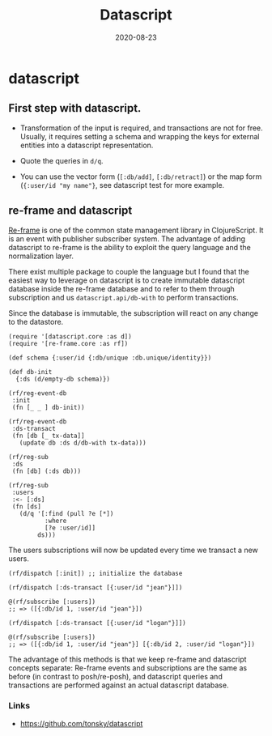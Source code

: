 #+TITLE: Datascript
#+OPTIONS: toc:nil
#+ROAM_ALIAS: datascript
#+ROAM_TAGS: datascript datalog clojurescript cljs
#+DATE: 2020-08-23

* datascript

** First step with datascript.

   - Transformation of the input is required, and transactions are not for
     free. Usually, it requires setting a schema and wrapping the keys for
     external entities into a datascript representation.

   - Quote the queries in =d/q=.

   - You can use the vector form (=[:db/add]=, =[:db/retract]=) or the map form
     (={:user/id "my name"}=, see datascript test for more example.

** re-frame and datascript

   [[https://github.com/day8/re-frame][Re-frame]] is one of the common state management library in ClojureScript. It
   is an event with publisher subscriber system. The advantage of adding
   datascript to re-frame is the ability to exploit the query language and the
   normalization layer.

   There exist multiple package to couple the language but I found that the
   easiest way to leverage on datascript is to create immutable datascript
   database inside the re-frame database and to refer to them through
   subscription and us =datascript.api/db-with= to perform transactions.

   Since the database is immutable, the subscription will react on any change
   to the datastore.

   #+begin_src clojurescript
     (require '[datascript.core :as d])
     (require '[re-frame.core :as rf])

     (def schema {:user/id {:db/unique :db.unique/identity}})

     (def db-init
       {:ds (d/empty-db schema)})

     (rf/reg-event-db
      :init
      (fn [_ _ ] db-init))

     (rf/reg-event-db
      :ds-transact
      (fn [db [_ tx-data]]
        (update db :ds d/db-with tx-data)))

     (rf/reg-sub
      :ds
      (fn [db] (:ds db)))

     (rf/reg-sub
      :users
      :<- [:ds]
      (fn [ds]
        (d/q '[:find (pull ?e [*])
               :where
               [?e :user/id]]
             ds)))
   #+end_src

   The users subscriptions will now be updated every time we transact a new
   users.

   #+begin_src clojurescript
     (rf/dispatch [:init]) ;; initialize the database

     (rf/dispatch [:ds-transact [{:user/id "jean"}]])

     @(rf/subscribe [:users])
     ;; => ([{:db/id 1, :user/id "jean"}])

     (rf/dispatch [:ds-transact [{:user/id "logan"}]])

     @(rf/subscribe [:users])
     ;; => ([{:db/id 1, :user/id "jean"}] [{:db/id 2, :user/id "logan"}])
   #+end_src

   The advantage of this methods is that we keep re-frame and datascript
   concepts separate: Re-frame events and subscriptions are the same as before
   (in contrast to posh/re-posh), and datascript queries and transactions are
   performed against an actual datascript database.

*** Links
    - https://github.com/tonsky/datascript

